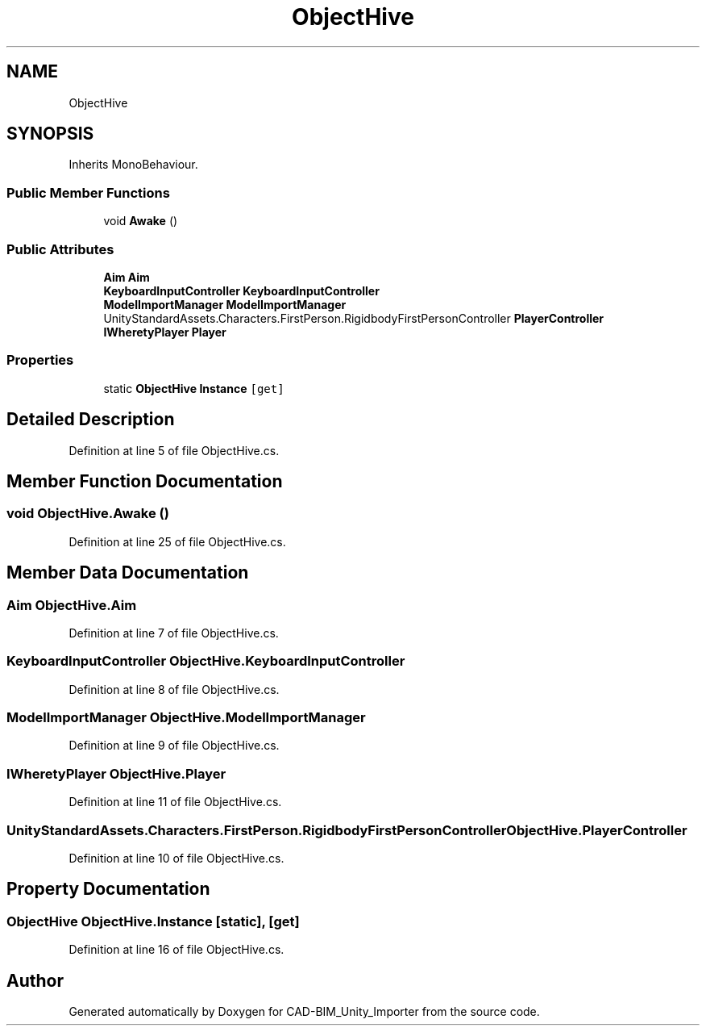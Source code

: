 .TH "ObjectHive" 3 "Thu May 16 2019" "CAD-BIM_Unity_Importer" \" -*- nroff -*-
.ad l
.nh
.SH NAME
ObjectHive
.SH SYNOPSIS
.br
.PP
.PP
Inherits MonoBehaviour\&.
.SS "Public Member Functions"

.in +1c
.ti -1c
.RI "void \fBAwake\fP ()"
.br
.in -1c
.SS "Public Attributes"

.in +1c
.ti -1c
.RI "\fBAim\fP \fBAim\fP"
.br
.ti -1c
.RI "\fBKeyboardInputController\fP \fBKeyboardInputController\fP"
.br
.ti -1c
.RI "\fBModelImportManager\fP \fBModelImportManager\fP"
.br
.ti -1c
.RI "UnityStandardAssets\&.Characters\&.FirstPerson\&.RigidbodyFirstPersonController \fBPlayerController\fP"
.br
.ti -1c
.RI "\fBIWheretyPlayer\fP \fBPlayer\fP"
.br
.in -1c
.SS "Properties"

.in +1c
.ti -1c
.RI "static \fBObjectHive\fP \fBInstance\fP\fC [get]\fP"
.br
.in -1c
.SH "Detailed Description"
.PP 
Definition at line 5 of file ObjectHive\&.cs\&.
.SH "Member Function Documentation"
.PP 
.SS "void ObjectHive\&.Awake ()"

.PP
Definition at line 25 of file ObjectHive\&.cs\&.
.SH "Member Data Documentation"
.PP 
.SS "\fBAim\fP ObjectHive\&.Aim"

.PP
Definition at line 7 of file ObjectHive\&.cs\&.
.SS "\fBKeyboardInputController\fP ObjectHive\&.KeyboardInputController"

.PP
Definition at line 8 of file ObjectHive\&.cs\&.
.SS "\fBModelImportManager\fP ObjectHive\&.ModelImportManager"

.PP
Definition at line 9 of file ObjectHive\&.cs\&.
.SS "\fBIWheretyPlayer\fP ObjectHive\&.Player"

.PP
Definition at line 11 of file ObjectHive\&.cs\&.
.SS "UnityStandardAssets\&.Characters\&.FirstPerson\&.RigidbodyFirstPersonController ObjectHive\&.PlayerController"

.PP
Definition at line 10 of file ObjectHive\&.cs\&.
.SH "Property Documentation"
.PP 
.SS "\fBObjectHive\fP ObjectHive\&.Instance\fC [static]\fP, \fC [get]\fP"

.PP
Definition at line 16 of file ObjectHive\&.cs\&.

.SH "Author"
.PP 
Generated automatically by Doxygen for CAD-BIM_Unity_Importer from the source code\&.
